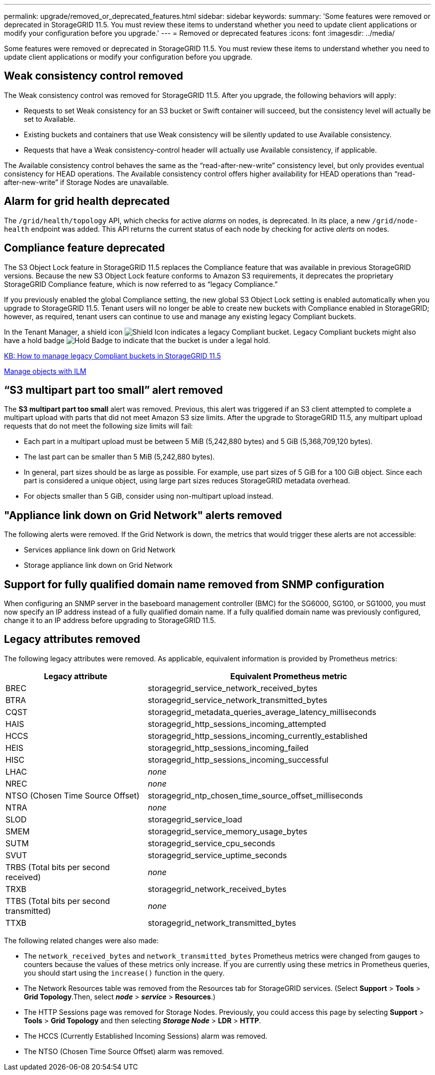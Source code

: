 ---
permalink: upgrade/removed_or_deprecated_features.html
sidebar: sidebar
keywords:
summary: 'Some features were removed or deprecated in StorageGRID 11.5. You must review these items to understand whether you need to update client applications or modify your configuration before you upgrade.'
---
= Removed or deprecated features
:icons: font
:imagesdir: ../media/

[.lead]
Some features were removed or deprecated in StorageGRID 11.5. You must review these items to understand whether you need to update client applications or modify your configuration before you upgrade.

== Weak consistency control removed

The Weak consistency control was removed for StorageGRID 11.5. After you upgrade, the following behaviors will apply:

* Requests to set Weak consistency for an S3 bucket or Swift container will succeed, but the consistency level will actually be set to Available.
* Existing buckets and containers that use Weak consistency will be silently updated to use Available consistency.
* Requests that have a Weak consistency-control header will actually use Available consistency, if applicable.

The Available consistency control behaves the same as the "`read-after-new-write`" consistency level, but only provides eventual consistency for HEAD operations. The Available consistency control offers higher availability for HEAD operations than "`read-after-new-write`" if Storage Nodes are unavailable.

== Alarm for grid health deprecated

The `/grid/health/topology` API, which checks for active _alarms_ on nodes, is deprecated. In its place, a new `/grid/node-health` endpoint was added. This API returns the current status of each node by checking for active _alerts_ on nodes.

== Compliance feature deprecated

The S3 Object Lock feature in StorageGRID 11.5 replaces the Compliance feature that was available in previous StorageGRID versions. Because the new S3 Object Lock feature conforms to Amazon S3 requirements, it deprecates the proprietary StorageGRID Compliance feature, which is now referred to as "`legacy Compliance.`"

If you previously enabled the global Compliance setting, the new global S3 Object Lock setting is enabled automatically when you upgrade to StorageGRID 11.5. Tenant users will no longer be able to create new buckets with Compliance enabled in StorageGRID; however, as required, tenant users can continue to use and manage any existing legacy Compliant buckets.

In the Tenant Manager, a shield icon image:../media/icon_shield.png[Shield Icon] indicates a legacy Compliant bucket. Legacy Compliant buckets might also have a hold badge image:../media/hold_badge.png[Hold Badge] to indicate that the bucket is under a legal hold.

https://kb.netapp.com/Advice_and_Troubleshooting/Hybrid_Cloud_Infrastructure/StorageGRID/How_to_manage_legacy_Compliant_buckets_in_StorageGRID_11.5[KB: How to manage legacy Compliant buckets in StorageGRID 11.5^]

xref:../ilm/index.adoc[Manage objects with ILM]

== "`S3 multipart part too small`" alert removed

The *S3 multipart part too small* alert was removed. Previous, this alert was triggered if an S3 client attempted to complete a multipart upload with parts that did not meet Amazon S3 size limits. After the upgrade to StorageGRID 11.5, any multipart upload requests that do not meet the following size limits will fail:

* Each part in a multipart upload must be between 5 MiB (5,242,880 bytes) and 5 GiB (5,368,709,120 bytes).
* The last part can be smaller than 5 MiB (5,242,880 bytes).
* In general, part sizes should be as large as possible. For example, use part sizes of 5 GiB for a 100 GiB object. Since each part is considered a unique object, using large part sizes reduces StorageGRID metadata overhead.
* For objects smaller than 5 GiB, consider using non-multipart upload instead.

== "Appliance link down on Grid Network" alerts removed

The following alerts were removed. If the Grid Network is down, the metrics that would trigger these alerts are not accessible:

* Services appliance link down on Grid Network
* Storage appliance link down on Grid Network

== Support for fully qualified domain name removed from SNMP configuration

When configuring an SNMP server in the baseboard management controller (BMC) for the SG6000, SG100, or SG1000, you must now specify an IP address instead of a fully qualified domain name. If a fully qualified domain name was previously configured, change it to an IP address before upgrading to StorageGRID 11.5.

== Legacy attributes removed

The following legacy attributes were removed. As applicable, equivalent information is provided by Prometheus metrics:

[cols="1a,2a" options="header"]
|===
| Legacy attribute| Equivalent Prometheus metric
a|
BREC
a|
storagegrid_service_network_received_bytes
a|
BTRA
a|
storagegrid_service_network_transmitted_bytes
a|
CQST
a|
storagegrid_metadata_queries_average_latency_milliseconds
a|
HAIS
a|
storagegrid_http_sessions_incoming_attempted
a|
HCCS
a|
storagegrid_http_sessions_incoming_currently_established
a|
HEIS
a|
storagegrid_http_sessions_incoming_failed
a|
HISC
a|
storagegrid_http_sessions_incoming_successful
a|
LHAC
a|
_none_
a|
NREC
a|
_none_
a|
NTSO (Chosen Time Source Offset)
a|
storagegrid_ntp_chosen_time_source_offset_milliseconds
a|
NTRA
a|
_none_
a|
SLOD
a|
storagegrid_service_load
a|
SMEM
a|
storagegrid_service_memory_usage_bytes
a|
SUTM
a|
storagegrid_service_cpu_seconds
a|
SVUT
a|
storagegrid_service_uptime_seconds
a|
TRBS (Total bits per second received)
a|
_none_
a|
TRXB
a|
storagegrid_network_received_bytes
a|
TTBS (Total bits per second transmitted)
a|
_none_
a|
TTXB
a|
storagegrid_network_transmitted_bytes
|===
The following related changes were also made:

* The `network_received_bytes` and `network_transmitted_bytes` Prometheus metrics were changed from gauges to counters because the values of these metrics only increase. If you are currently using these metrics in Prometheus queries, you should start using the `increase()` function in the query.
* The Network Resources table was removed from the Resources tab for StorageGRID services. (Select *Support* > *Tools* > *Grid Topology*.Then, select *_node_* > *_service_* > *Resources*.)
* The HTTP Sessions page was removed for Storage Nodes. Previously, you could access this page by selecting *Support* > *Tools* > *Grid Topology* and then selecting *_Storage Node_* > *LDR* > *HTTP*.
* The HCCS (Currently Established Incoming Sessions) alarm was removed.
* The NTSO (Chosen Time Source Offset) alarm was removed.
